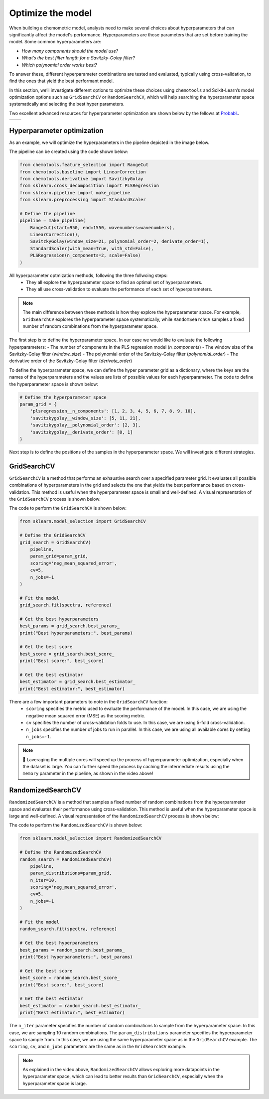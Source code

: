 Optimize the model
==================
When building a chemometric model, analysts need to make several choices about hyperparameters that can significantly affect the model's performance. 
Hyperparameters are those parameters that are set before training the model. Some common hyperparameters are:

- *How many components should the model use?*

- *What’s the best filter length for a Savitzky-Golay filter?*

- *Which polynomial order works best?*

To answer these, different hyperparameter combinations are tested and evaluated, typically using cross-validation, 
to find the ones that yield the best performant model.

In this section, we’ll investigate different options to optimize these choices using ``chemotools`` and Scikit-Learn’s model optimization options 
such as ``GridSearchCV`` or ``RandomSearchCV``, which will help searching the 
hyperparameter space systematically and selecting the best hyper parameters.

Two excellent advanced resources for hyperparameter optimization are shown below by the fellows at `Probabl. <https://probabl.ai/>`_.

.. |youtube_thumbnail1| image:: https://img.youtube.com/vi/1FMnKAcaVPk/maxresdefault.jpg
   :target: https://www.youtube.com/watch?v=1FMnKAcaVPk
   :alt: Random Search
   :width: 100%

.. |youtube_thumbnail2| image:: https://img.youtube.com/vi/KdIcUDqMVpE/maxresdefault.jpg
   :target: https://www.youtube.com/watch?v=KdIcUDqMVpE&t
   :alt: GridSearchCV Optimize
   :width: 100%

.. list-table::
   :widths: 50 50
   :header-rows: 0

   * - |youtube_thumbnail1|
     - |youtube_thumbnail2|

**Hyperparameter optimization**
-------------------------------------
As an example, we will optimize the hyperparameters in the pipeline depicted in the image below.

.. image:: ./_figures/pipelines_pipeline.png
    :alt: Pipeline workflow
    :align: center
    :width: 800

The pipeline can be created using the code shown below:

.. code-block:: python

    from chemotools.feature_selection import RangeCut
    from chemotools.baseline import LinearCorrection
    from chemotools.derivative import SavitzkyGolay
    from sklearn.cross_decomposition import PLSRegression
    from sklearn.pipeline import make_pipeline
    from sklearn.preprocessing import StandardScaler

    # Define the pipeline
    pipeline = make_pipeline(
        RangeCut(start=950, end=1550, wavenumbers=wavenumbers),
        LinearCorrection(),
        SavitzkyGolay(window_size=21, polynomial_order=2, derivate_order=1),
        StandardScaler(with_mean=True, with_std=False),
        PLSRegression(n_components=2, scale=False)
    )

All hyperparameter optmization methods, following the three follwoing steps:
    - They all explore the hyperparameter space to find an optimal set of hyperparameters.
    - They all use cross-validation to evaluate the performance of each set of hyperparameters.

.. note:: 
    The main difference between these methods is how they explore the hyperparameter space. 
    For example, ``GridSearchCV`` explores the hyperparameter space systematically, while ``RandomSearchCV`` samples a 
    fixed number of random combinations from the hyperparameter space.

The first step is to define the hyperparameter space. In our case we would like to evaluate the
following hyperparameters:
- The number of components in the PLS regression model (`n_components`)
- The window size of the Savitzky-Golay filter (`window_size`)
- The polynomial order of the Savitzky-Golay filter (`polynomial_order`)
- The derivative order of the Savitzky-Golay filter (`derivate_order`)

To define the hyperparameter space, we can define the hyper parameter grid as a dictionary, where the keys 
are the names of the hyperparameters and the values are lists of possible values for each hyperparameter.
The code to define the hyperparameter space is shown below:

.. code-block:: python

    # Define the hyperparameter space
    param_grid = {
        'plsregression__n_components': [1, 2, 3, 4, 5, 6, 7, 8, 9, 10],
        'savitzkygolay__window_size': [5, 11, 21],
        'savitzkygolay__polynomial_order': [2, 3],
        'savitzkygolay__derivate_order': [0, 1]
    }

Next step is to define the positions of the samples in the hyperparameter space. We will investigate different strategies.


**GridSearchCV**
--------------------------
``GridSearchCV`` is a method that performs an exhaustive search over a specified parameter grid.
It evaluates all possible combinations of hyperparameters in the grid and selects the one that yields the best performance based on cross-validation.
This method is useful when the hyperparameter space is small and well-defined. A visual representation of the ``GridSearchCV`` process is shown below:

.. image:: ./_figures/optimize_gridsearchcv.png
    :alt: GridSearchCV process
    :align: center
    :width: 800

The code to perform the ``GridSearchCV`` is shown below:

.. code-block:: python

    from sklearn.model_selection import GridSearchCV

    # Define the GridSearchCV
    grid_search = GridSearchCV(
        pipeline,
        param_grid=param_grid,
        scoring='neg_mean_squared_error',
        cv=5,
        n_jobs=-1
    )

    # Fit the model
    grid_search.fit(spectra, reference)

    # Get the best hyperparameters
    best_params = grid_search.best_params_
    print("Best hyperparameters:", best_params)

    # Get the best score
    best_score = grid_search.best_score_
    print("Best score:", best_score)

    # Get the best estimator
    best_estimator = grid_search.best_estimator_
    print("Best estimator:", best_estimator)

There are a few important parameters to note in the ``GridSearchCV`` function:
    - ``scoring`` specifies the metric used to evaluate the performance of the model. In this case, we are using the negative mean squared error (MSE) as the scoring metric.
    - ``cv`` specifies the number of cross-validation folds to use. In this case, we are using 5-fold cross-validation.
    - ``n_jobs`` specifies the number of jobs to run in parallel. In this case, we are using all available cores by setting ``n_jobs=-1``.

.. note::
    🚀 Laveraging the multiple cores will speed up the process of hyperparameter optimization, especially when the dataset is large. You can further speed the process by caching the intermediate results using the ``memory`` parameter in the pipeline, 
    as shown in the video above!

**RandomizedSearchCV**
--------------------------
``RandomizedSearchCV`` is a method that samples a fixed number of random combinations from the hyperparameter space and evaluates their performance using cross-validation.
This method is useful when the hyperparameter space is large and well-defined. A visual representation of the ``RandomizedSearchCV`` process is shown below:

.. image:: ./_figures/optimize_randomsearchcv.png
    :alt: RandomizedSearchCV process
    :align: center
    :width: 800

The code to perform the ``RandomizedSearchCV`` is shown below:

.. code-block:: python

    from sklearn.model_selection import RandomizedSearchCV

    # Define the RandomizedSearchCV
    random_search = RandomizedSearchCV(
        pipeline,
        param_distributions=param_grid,
        n_iter=10,
        scoring='neg_mean_squared_error',
        cv=5,
        n_jobs=-1
    )

    # Fit the model
    random_search.fit(spectra, reference)

    # Get the best hyperparameters
    best_params = random_search.best_params_
    print("Best hyperparameters:", best_params)

    # Get the best score
    best_score = random_search.best_score_
    print("Best score:", best_score)

    # Get the best estimator
    best_estimator = random_search.best_estimator_
    print("Best estimator:", best_estimator)

The ``n_iter`` parameter specifies the number of random combinations to sample from the hyperparameter space. In this case, we are sampling 10 random combinations.
The ``param_distributions`` parameter specifies the hyperparameter space to sample from. In this case, we are using the same hyperparameter space as in the ``GridSearchCV`` example.
The ``scoring``, ``cv``, and ``n_jobs`` parameters are the same as in the ``GridSearchCV`` example.

.. note::
    As explained in the video above, ``RandomizedSearchCV`` allows exploring more datapoints in the hyperparameter space, which can lead to better results than ``GridSearchCV``, especially when the hyperparameter space is large.

 

